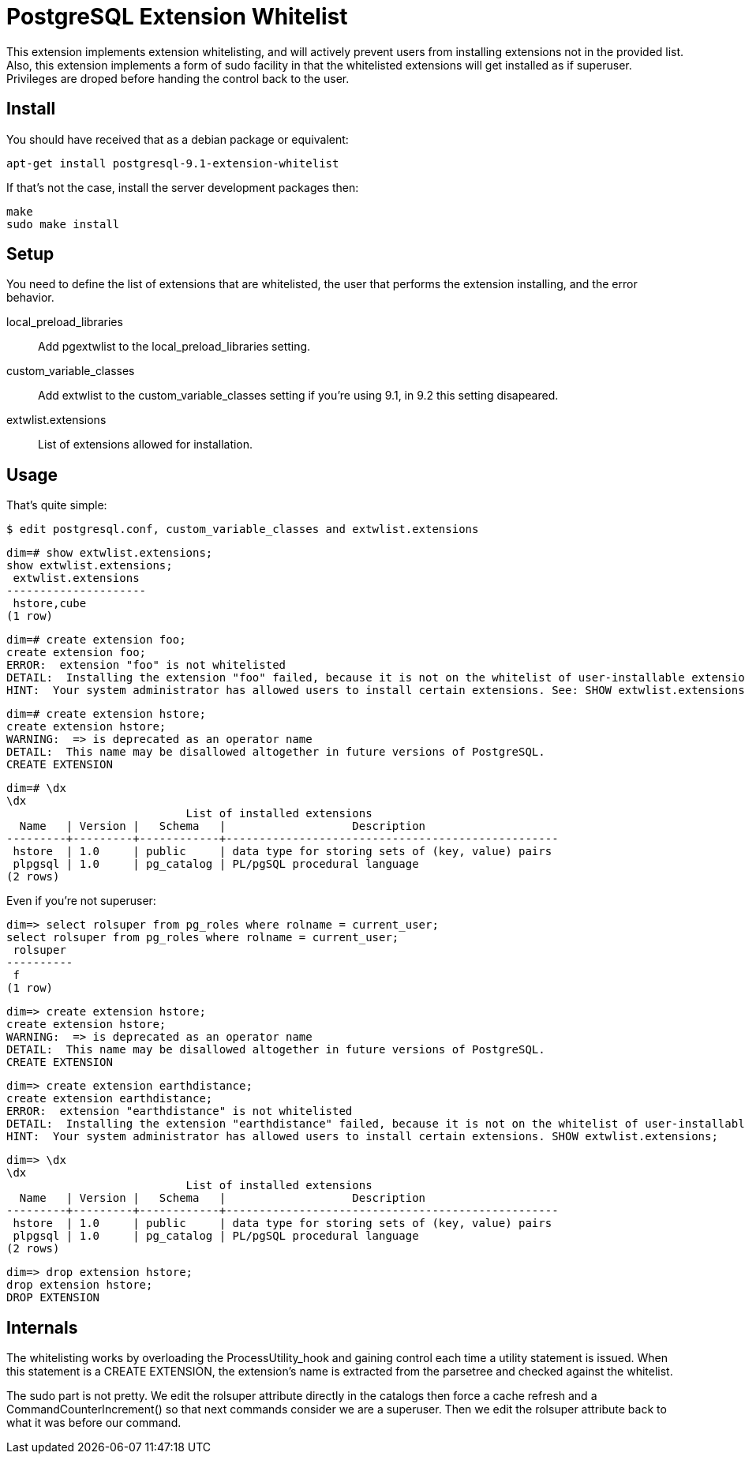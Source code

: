 = PostgreSQL Extension Whitelist

This extension implements extension whitelisting, and will actively prevent
users from installing extensions not in the provided list. Also, this
extension implements a form of +sudo+ facility in that the whitelisted
extensions will get installed as if superuser. Privileges are droped before
handing the control back to the user.

== Install

You should have received that as a debian package or equivalent:

  apt-get install postgresql-9.1-extension-whitelist

If that's not the case, install the server development packages then:

  make
  sudo make install

== Setup

You need to define the list of extensions that are whitelisted, the user
that performs the extension installing, and the error behavior.

local_preload_libraries::

  Add +pgextwlist+ to the +local_preload_libraries+ setting.

custom_variable_classes::

  Add +extwlist+ to the +custom_variable_classes+ setting if you're using
  9.1, in 9.2 this setting disapeared.

extwlist.extensions::

  List of extensions allowed for installation.

== Usage

That's quite simple:

  $ edit postgresql.conf, custom_variable_classes and extwlist.extensions

  dim=# show extwlist.extensions;
  show extwlist.extensions;
   extwlist.extensions 
  ---------------------
   hstore,cube
  (1 row)
  
  dim=# create extension foo;
  create extension foo;
  ERROR:  extension "foo" is not whitelisted
  DETAIL:  Installing the extension "foo" failed, because it is not on the whitelist of user-installable extensions.
  HINT:  Your system administrator has allowed users to install certain extensions. See: SHOW extwlist.extensions;
  
  dim=# create extension hstore;
  create extension hstore;
  WARNING:  => is deprecated as an operator name
  DETAIL:  This name may be disallowed altogether in future versions of PostgreSQL.
  CREATE EXTENSION

  dim=# \dx
  \dx
                             List of installed extensions
    Name   | Version |   Schema   |                   Description                    
  ---------+---------+------------+--------------------------------------------------
   hstore  | 1.0     | public     | data type for storing sets of (key, value) pairs
   plpgsql | 1.0     | pg_catalog | PL/pgSQL procedural language
  (2 rows)

Even if you're not superuser:

  dim=> select rolsuper from pg_roles where rolname = current_user;
  select rolsuper from pg_roles where rolname = current_user;
   rolsuper 
  ----------
   f
  (1 row)
  
  dim=> create extension hstore;
  create extension hstore;
  WARNING:  => is deprecated as an operator name
  DETAIL:  This name may be disallowed altogether in future versions of PostgreSQL.
  CREATE EXTENSION

  dim=> create extension earthdistance;
  create extension earthdistance;
  ERROR:  extension "earthdistance" is not whitelisted
  DETAIL:  Installing the extension "earthdistance" failed, because it is not on the whitelist of user-installable extensions.
  HINT:  Your system administrator has allowed users to install certain extensions. SHOW extwlist.extensions;

  dim=> \dx
  \dx
                             List of installed extensions
    Name   | Version |   Schema   |                   Description                    
  ---------+---------+------------+--------------------------------------------------
   hstore  | 1.0     | public     | data type for storing sets of (key, value) pairs
   plpgsql | 1.0     | pg_catalog | PL/pgSQL procedural language
  (2 rows)

  dim=> drop extension hstore;
  drop extension hstore;
  DROP EXTENSION
  
== Internals

The whitelisting works by overloading the +ProcessUtility_hook+ and gaining
control each time a utility statement is issued.  When this statement is a
CREATE EXTENSION, the extension's name is extracted from the +parsetree+ and
checked against the whitelist.

The +sudo+ part is not pretty. We edit the +rolsuper+ attribute directly in
the catalogs then force a cache refresh and a CommandCounterIncrement() so
that next commands consider we are a superuser.  Then we edit the rolsuper
attribute back to what it was before our command.
